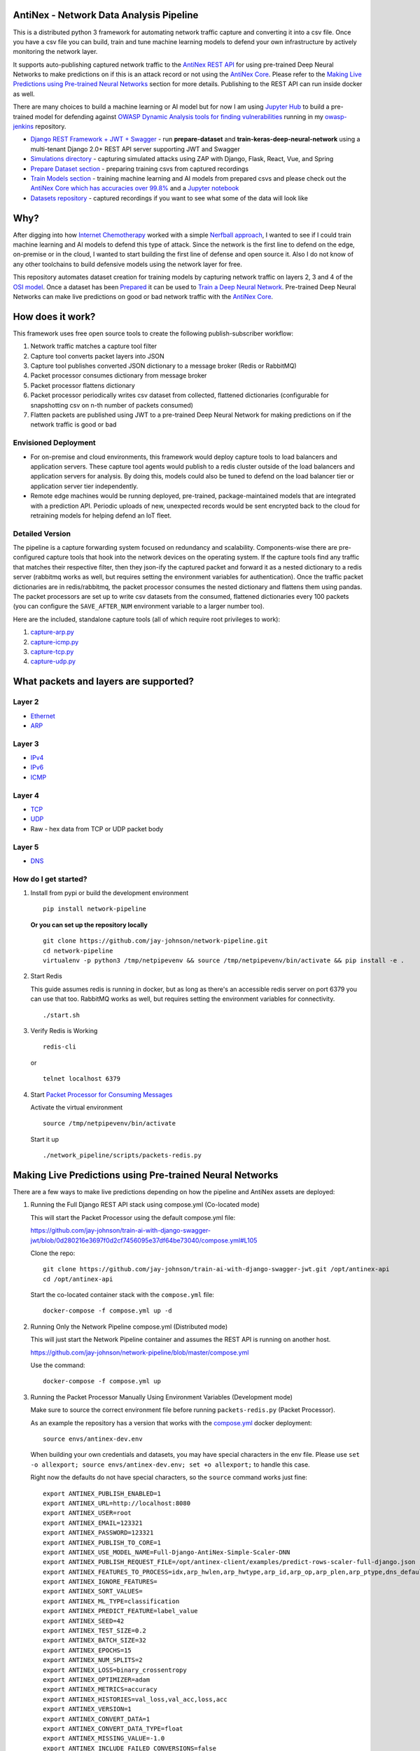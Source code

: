 AntiNex - Network Data Analysis Pipeline
========================================

This is a distributed python 3 framework for automating network traffic capture and converting it into a csv file. Once you have a csv file you can build, train and tune machine learning models to defend your own infrastructure by actively monitoring the network layer.

.. image:: https://raw.githubusercontent.com/jay-johnson/network-pipeline/master/docker/images/network-pipeline-workflow.png
    :align: center

.. image:: https://readthedocs.org/projects/antinex-network-pipeline/badge/?version=latest
    :target: http://antinex-network-pipeline.readthedocs.io/en/latest/?badge=latest

It supports auto-publishing captured network traffic to the `AntiNex REST API`_ for using pre-trained Deep Neural Networks to make predictions on if this is an attack record or not using the `AntiNex Core`_. Please refer to the `Making Live Predictions using Pre-trained Neural Networks`_ section for more details. Publishing to the REST API can run inside docker as well.

.. _AntiNex REST API: https://github.com/jay-johnson/train-ai-with-django-swagger-jwt
.. _Making Live Predictions using Pre-trained Neural Networks: https://github.com/jay-johnson/network-pipeline#making-live-predictions-using-pre-trained-neural-networks

There are many choices to build a machine learning or AI model but for now I am using `Jupyter Hub`_ to build a pre-trained model for defending against `OWASP Dynamic Analysis tools for finding vulnerabilities`_ running in my `owasp-jenkins`_ repository.

- `Django REST Framework + JWT + Swagger`_ - run **prepare-dataset** and **train-keras-deep-neural-network** using a multi-tenant Django 2.0+ REST API server supporting JWT and Swagger
- `Simulations directory`_ - capturing simulated attacks using ZAP with Django, Flask, React, Vue, and Spring
- `Prepare Dataset section`_ - preparing training csvs from captured recordings
- `Train Models section`_ - training machine learning and AI models from prepared csvs and please check out the `AntiNex Core which has accuracies over 99.8%`_ and a `Jupyter notebook`_
- `Datasets repository`_ - captured recordings if you want to see what some of the data will look like

.. _Jupyter Hub: https://github.com/jay-johnson/celery-connectors#running-jupyterhub-with-postgres-and-ssl
.. _OWASP Dynamic Analysis tools for finding vulnerabilities: https://www.owasp.org/index.php/Category:Vulnerability_Scanning_Tools
.. _owasp-jenkins: https://github.com/jay-johnson/owasp-jenkins
.. _Simulations directory: https://github.com/jay-johnson/network-pipeline/tree/master/simulations
.. _Django REST Framework + JWT + Swagger: https://github.com/jay-johnson/train-ai-with-django-swagger-jwt#django-rest-framework--jwt--swagger--keras--tensorflow
.. _Prepare Dataset section: https://github.com/jay-johnson/network-pipeline/#prepare-dataset
.. _Train Models section: https://github.com/jay-johnson/network-pipeline/#train-models
.. _Datasets repository: https://github.com/jay-johnson/network-pipeline-datasets
.. _AntiNex Core which has accuracies over 99.8%: https://github.com/jay-johnson/antinex-core#antinex-core
.. _Jupyter notebook: https://github.com/jay-johnson/antinex-core/blob/master/docker/notebooks/AntiNex-Protecting-Django.ipynb

Why?
====

After digging into how `Internet Chemotherapy`_ worked with a simple `Nerfball approach`_, I wanted to see if I could train machine learning and AI models to defend this type of attack. Since the network is the first line to defend on the edge, on-premise or in the cloud, I wanted to start building the first line of defense and open source it. Also I do not know of any other toolchains to build defensive models using the network layer for free.

This repository automates dataset creation for training models by capturing network traffic on layers 2, 3 and 4 of the `OSI model`_. Once a dataset has been `Prepared`_ it can be used to `Train a Deep Neural Network`_. Pre-trained Deep Neural Networks can make live predictions on good or bad network traffic with the `AntiNex Core`_.

.. _Internet Chemotherapy: https://0x00sec.org/t/internet-chemotherapy/4664
.. _Nerfball approach: https://github.com/jay-johnson/nerfball
.. _OSI model: https://en.wikipedia.org/wiki/OSI_model
.. _Prepared: https://github.com/jay-johnson/antinex-client#prepare-a-dataset
.. _Train a Deep Neural Network: https://github.com/jay-johnson/antinex-client#using-pre-trained-neural-networks-to-make-predictions
.. _AntiNex Core: https://github.com/jay-johnson/antinex-core#django---train-and-predict

How does it work?
=================

This framework uses free open source tools to create the following publish-subscriber workflow:

#.  Network traffic matches a capture tool filter
#.  Capture tool converts packet layers into JSON
#.  Capture tool publishes converted JSON dictionary to a message broker (Redis or RabbitMQ)
#.  Packet processor consumes dictionary from message broker
#.  Packet processor flattens dictionary
#.  Packet processor periodically writes csv dataset from collected, flattened dictionaries (configurable for snapshotting csv on n-th number of packets consumed)
#.  Flatten packets are published using JWT to a pre-trained Deep Neural Network for making predictions on if the network traffic is good or bad

Envisioned Deployment
---------------------

- For on-premise and cloud environments, this framework would deploy capture tools to load balancers and application servers. These capture tool agents would publish to a redis cluster outside of the load balancers and application servers for analysis. By doing this, models could also be tuned to defend on the load balancer tier or application server tier independently.

- Remote edge machines would be running deployed, pre-trained, package-maintained models that are integrated with a prediction API. Periodic uploads of new, unexpected records would be sent encrypted back to the cloud for retraining models for helping defend an IoT fleet.

Detailed Version
----------------

The pipeline is a capture forwarding system focused on redundancy and scalability. Components-wise there are pre-configured capture tools that hook into the network devices on the operating system. If the capture tools find any traffic that matches their respective filter, then they json-ify the captured packet and forward it as a nested dictionary to a redis server (rabbitmq works as well, but requires setting the environment variables for authentication). Once the traffic packet dictionaries are in redis/rabbitmq, the packet processor consumes the nested dictionary and flattens them using pandas. The packet processors are set up to write csv datasets from the consumed, flattened dictionaries every 100 packets (you can configure the ``SAVE_AFTER_NUM`` environment variable to a larger number too).

Here are the included, standalone capture tools (all of which require root privileges to work):

#.  `capture-arp.py`_
#.  `capture-icmp.py`_
#.  `capture-tcp.py`_
#.  `capture-udp.py`_

.. _capture-arp.py: https://github.com/jay-johnson/network-pipeline/blob/master/network_pipeline/scripts/capture-arp.py
.. _capture-icmp.py: https://github.com/jay-johnson/network-pipeline/blob/master/network_pipeline/scripts/capture-icmp.py
.. _capture-tcp.py: https://github.com/jay-johnson/network-pipeline/blob/master/network_pipeline/scripts/capture-tcp.py
.. _capture-udp.py: https://github.com/jay-johnson/network-pipeline/blob/master/network_pipeline/scripts/capture-udp.py

What packets and layers are supported?
======================================

Layer 2 
-------
    
- Ethernet_
- ARP_

Layer 3
-------

- IPv4_
- IPv6_
- ICMP_

Layer 4
-------

- TCP_
- UDP_
- Raw - hex data from TCP or UDP packet body
    
Layer 5 
-------

- DNS_

.. _Ethernet: https://en.wikipedia.org/wiki/Ethernet
.. _ARP: https://en.wikipedia.org/wiki/Address_Resolution_Protocol
.. _IPv4: https://en.wikipedia.org/wiki/IPv4
.. _IPv6: https://en.wikipedia.org/wiki/IPv6
.. _ICMP: https://en.wikipedia.org/wiki/Internet_Control_Message_Protocol
.. _TCP: https://en.wikipedia.org/wiki/Transmission_Control_Protocol
.. _UDP: https://en.wikipedia.org/wiki/User_Datagram_Protocol
.. _DNS: https://en.wikipedia.org/wiki/Domain_Name_System

How do I get started?
---------------------

#.  Install from pypi or build the development environment

    ::

        pip install network-pipeline

    **Or you can set up the repository locally**

    ::

        git clone https://github.com/jay-johnson/network-pipeline.git
        cd network-pipeline
        virtualenv -p python3 /tmp/netpipevenv && source /tmp/netpipevenv/bin/activate && pip install -e .

#.  Start Redis

    This guide assumes redis is running in docker, but as long as there's an accessible redis server on port 6379 you can use that too. RabbitMQ works as well, but requires setting the environment variables for connectivity.

    ::

        ./start.sh

#.  Verify Redis is Working

    ::

        redis-cli

    or

    ::

        telnet localhost 6379

#.  Start `Packet Processor for Consuming Messages`_

    Activate the virtual environment

    ::

        source /tmp/netpipevenv/bin/activate
        
    Start it up

    ::
    
        ./network_pipeline/scripts/packets-redis.py

    .. _Packet Processor for Consuming Messages: https://github.com/jay-johnson/network-pipeline/blob/master/network_pipeline/scripts/packets-redis.py

Making Live Predictions using Pre-trained Neural Networks
=========================================================

There are a few ways to make live predictions depending on how the pipeline and AntiNex assets are deployed:

#.  Running the Full Django REST API stack using compose.yml (Co-located mode)

    This will start the Packet Processor using the default compose.yml file:

    https://github.com/jay-johnson/train-ai-with-django-swagger-jwt/blob/0d280216e3697f0d2cf7456095e37df64be73040/compose.yml#L105

    Clone the repo:

    ::

        git clone https://github.com/jay-johnson/train-ai-with-django-swagger-jwt.git /opt/antinex-api
        cd /opt/antinex-api

    Start the co-located container stack with the ``compose.yml`` file:

    ::

        docker-compose -f compose.yml up -d

#.  Running Only the Network Pipeline compose.yml (Distributed mode)

    This will just start the Network Pipeline container and assumes the REST API is running on another host.

    https://github.com/jay-johnson/network-pipeline/blob/master/compose.yml

    Use the command:

    ::

        docker-compose -f compose.yml up


#.  Running the Packet Processor Manually Using Environment Variables (Development mode)

    Make sure to source the correct environment file before running ``packets-redis.py`` (Packet Processor).

    As an example the repository has a version that works with the `compose.yml`_ docker deployment:

    ::

        source envs/antinex-dev.env

    .. _compose.yml: https://github.com/jay-johnson/network-pipeline/blob/master/compose.yml#L5

    When building your own credentials and datasets, you may have special characters in the env file. Please use ``set -o allexport; source envs/antinex-dev.env; set +o allexport;`` to handle this case.

    Right now the defaults do not have special characters, so the ``source`` command works just fine:

    ::

        export ANTINEX_PUBLISH_ENABLED=1
        export ANTINEX_URL=http://localhost:8080
        export ANTINEX_USER=root
        export ANTINEX_EMAIL=123321
        export ANTINEX_PASSWORD=123321
        export ANTINEX_PUBLISH_TO_CORE=1
        export ANTINEX_USE_MODEL_NAME=Full-Django-AntiNex-Simple-Scaler-DNN
        export ANTINEX_PUBLISH_REQUEST_FILE=/opt/antinex-client/examples/predict-rows-scaler-full-django.json
        export ANTINEX_FEATURES_TO_PROCESS=idx,arp_hwlen,arp_hwtype,arp_id,arp_op,arp_plen,arp_ptype,dns_default_aa,dns_default_ad,dns_default_an,dns_default_ancount,dns_default_ar,dns_default_arcount,dns_default_cd,dns_default_id,dns_default_length,dns_default_ns,dns_default_nscount,dns_default_opcode,dns_default_qd,dns_default_qdcount,dns_default_qr,dns_default_ra,dns_default_rcode,dns_default_rd,dns_default_tc,dns_default_z,dns_id,eth_id,eth_type,icmp_addr_mask,icmp_code,icmp_gw,icmp_id,icmp_ptr,icmp_seq,icmp_ts_ori,icmp_ts_rx,icmp_ts_tx,icmp_type,icmp_unused,ip_id,ip_ihl,ip_len,ip_tos,ip_version,ipv6_fl,ipv6_hlim,ipv6_nh,ipv6_plen,ipv6_tc,ipv6_version,ipvsix_id,pad_id,tcp_dport,tcp_fields_options.MSS,tcp_fields_options.NOP,tcp_fields_options.SAckOK,tcp_fields_options.Timestamp,tcp_fields_options.WScale,tcp_id,tcp_seq,tcp_sport,udp_dport,udp_id,udp_len,udp_sport
        export ANTINEX_IGNORE_FEATURES=
        export ANTINEX_SORT_VALUES=
        export ANTINEX_ML_TYPE=classification
        export ANTINEX_PREDICT_FEATURE=label_value
        export ANTINEX_SEED=42
        export ANTINEX_TEST_SIZE=0.2
        export ANTINEX_BATCH_SIZE=32
        export ANTINEX_EPOCHS=15
        export ANTINEX_NUM_SPLITS=2
        export ANTINEX_LOSS=binary_crossentropy
        export ANTINEX_OPTIMIZER=adam
        export ANTINEX_METRICS=accuracy
        export ANTINEX_HISTORIES=val_loss,val_acc,loss,acc
        export ANTINEX_VERSION=1
        export ANTINEX_CONVERT_DATA=1
        export ANTINEX_CONVERT_DATA_TYPE=float
        export ANTINEX_MISSING_VALUE=-1.0
        export ANTINEX_INCLUDE_FAILED_CONVERSIONS=false
        export ANTINEX_CLIENT_VERBOSE=1
        export ANTINEX_CLIENT_DEBUG=0

Load the Deep Neural Network into the AntiNex Core
--------------------------------------------------

Note: If you are running without the docker containers, please make sure to clone the client and datasets to disk:

::

    git clone https://github.com/jay-johnson/antinex-client.git /opt/antinex-client
    git clone https://github.com/jay-johnson/antinex-datasets.git /opt/antinex-datasets


Load the Django Model into the Core
-----------------------------------

Please note this can take a couple minutes...

::

    ai-train-dnn.py -u root -p 123321 -f deep-neural-networks/full-django.json

    ...

    30196    -1.0 -1.000000  -1.000000  
    30197    -1.0 -1.000000  -1.000000  
    30198    -1.0 -1.000000  -1.000000  
    30199    -1.0 -1.000000  -1.000000  

    [30200 rows x 72 columns]

Capture Network Traffic
=======================

These tools are installed with the pip and require running with root to be able to hook into the local network devices for capturing traffic correctly.

Scapy_ currently provides the traffic capture tooling, but the code already has a semi-functional scalable, multi-processing engine to replace it. This will be ideal for dropping on a heavily utilized load balancer tier and run as an agent managed as a systemd service.

.. _Scapy: https://github.com/phaethon/scapy

#.  Login as root

    ::

        sudo su

#.  Activate the Virtual Environment

    ::

        source /tmp/netpipevenv/bin/activate

#.  Capture TCP Data

    By default TCP capture is only capturing traffic on ports: 80, 443, 8080, and 8443. This can be modified with the ``NETWORK_FILTER`` environment variable. Please avoid capturing on the redis port (default 6379) and rabbitmq port (default 5672) to prevent duplicate sniffing on the already-captured data that is being forwarded to the message queues which are ideally running in another virtual machine.
    
    This guide assumes you are running all these tools from the base directory of the repository.

    ::
    
        ./network_pipeline/scripts/capture-tcp.py

#.  Capture UDP Data

    With another terminal, you can capture UDP traffic at the same time

    ::

        sudo su
    
    Start UDP capture tool

    ::
    
        source /tmp/netpipevenv/bin/activate && ./network_pipeline/scripts/capture-udp.py

#.  Capture ARP Data

    With another terminal, you can capture ARP traffic at the same time

    ::

        sudo su
    
    Start ARP capture tool

    ::
        
        source /tmp/netpipevenv/bin/activate && ./network_pipeline/scripts/capture-arp.py
        
#.  Capture ICMP Data

    With another terminal, you can capture ICMP traffic at the same time

    ::

        sudo su
    
    Start ICMP capture tool
    
    ::
        
        source /tmp/netpipevenv/bin/activate && ./network_pipeline/scripts/capture-icmp.py

Simulating Network Traffic
==========================

ZAP Testing with Web Applications
---------------------------------

.. image:: https://www.owasp.org/images/1/11/Zap128x128.png
    :align: center

The repository includes ZAPv2 simulations targeting the follow application servers:

- `Django 2.0.1`_
- `Flask RESTplus with Swagger`_
- `React + Redux`_
- `Vue`_
- `Spring Pet Clinic`_
  
.. _Django 2.0.1: https://github.com/jay-johnson/network-pipeline/tree/master/simulations/django
.. _Flask RESTplus with Swagger: https://github.com/jay-johnson/network-pipeline/tree/master/simulations/flask
.. _React + Redux: https://github.com/jay-johnson/network-pipeline/tree/master/simulations/react-redux
.. _Spring Pet Clinic: https://github.com/jay-johnson/network-pipeline/tree/master/simulations/spring
.. _Vue: https://github.com/jay-johnson/network-pipeline/tree/master/simulations/vue

I will be updating this guide with more ZAP simulation tests in the future.

Please refer to the `Simulations README`_ for more details on running these to capture network traffic during an attack.

.. _Simulations README: https://github.com/jay-johnson/network-pipeline/tree/master/simulations#network-traffic-simulations

Quick Simulations
-----------------

If you want to just get started, here are some commands and tools to start simulating network traffic for seeding your csv datasets.

#.  Send a TCP message

    ::

        ./network_pipeline/scripts/tcp-send-msg.py

#.  Send a UDP message

    (Optional) Start a UDP server for echo-ing a response on port 17000
    
    ::

        sudo ./network_pipeline/scripts/listen-udp-port.py
        2018-01-27T17:39:47.725377 - Starting UDP Server address=127.0.0.1:17000 backlog=5 size=1024 sleep=0.5 shutdown=/tmp/udp-shutdown-listen-server-127.0.0.1-17000

    Send the UDP message

    ::

        ./network_pipeline/scripts/udp-send-msg.py
        sending UDP: address=('0.0.0.0', 17000) msg=testing UDP msg time=2018-01-27 17:40:04 - cc9cdc1a-a900-48c5-acc9-b8ff5919087b

    (Optional) Verify the UDP server received the message

    ::

        2018-01-27T17:40:04.915469 received UDP data=testing UDP msg time=2018-01-27 17:40:04 - cc9cdc1a-a900-48c5-acc9-b8ff5919087b 

#.  Simulate traffic with common shell tools

    ::

        nslookup 127.0.0.1; nslookup 0.0.0.0; nslookup localhost

    ::

        dig www.google.com; dig www.cnn.com; dig amazon.com

    ::

        wget https://www.google.com; wget http://www.cnn.com; wget https://amazon.com

    ::

        ping google.com; ping amazon.com


#.  Run all of them at once

    ::

        nslookup 127.0.0.1; nslookup 0.0.0.0; nslookup localhost; dig www.google.com; dig www.cnn.com; dig amazon.com; wget https://www.google.com; wget http://www.cnn.com; wget https://amazon.com; ping google.com; ping amazon.com
    
Capturing an API Simulation
---------------------------

Simulations that can automate + fuzz authenticated REST API service layers like `ZAP`_ are available in the `AntiNex datasets repository`_ for training Deep Neural Networks. The included `Flask ZAP Simulation`_ does login using OAuth 2.0 with ZAP for REST API validation, but there is a known issue with the swagger openapi integration within ZAP that limits the functionality (for now):

https://github.com/zaproxy/zaproxy/issues/4072

.. _ZAP: https://github.com/zaproxy/zaproxy
.. _AntiNex datasets repository: https://github.com/jay-johnson/antinex-datasets
.. _Flask ZAP Simulation: https://github.com/jay-johnson/network-pipeline/blob/master/simulations/zap/tests/flask-zap.py#L26

#.  Start a local server listening on TCP port 80

    ::

        sudo ./network_pipeline/scripts/listen-tcp-port.py 
        2018-01-27T23:59:22.344687 - Starting Server address=127.0.0.1:80 backlog=5 size=1024 sleep=0.5 shutdown=/tmp/shutdown-listen-server-127.0.0.1-80

#.  Run a POST curl

    ::

        curl -i -vvvv -POST http://localhost:80/TESTURLENDPOINT -d '{"user_id", "1234", "api_key": "abcd", "api_secret": "xyz"}'
        *   Trying 127.0.0.1...
        * TCP_NODELAY set
        * Connected to localhost (127.0.0.1) port 80 (#0)
        > POST /TESTURLENDPOINT HTTP/1.1
        > Host: localhost
        > User-Agent: curl/7.55.1
        > Accept: */*
        > Content-Length: 59
        > Content-Type: application/x-www-form-urlencoded
        > 
        * upload completely sent off: 59 out of 59 bytes
        POST /TESTURLENDPOINT HTTP/1.1
        Host: localhost
        User-Agent: curl/7.55.1
        Accept: */*
        Content-Length: 59
        Content-Type: application/x-www-form-urlencoded
        
        * Connection #0 to host localhost left intact
        {"user_id", "1234", "api_key": "abcd", "api_secret": "xyz"}    

#.  Verify local TCP server received the POST

    ::

        2018-01-28T00:00:54.445294 received msg=7 data=POST /TESTURLENDPOINT HTTP/1.1
        Host: localhost
        User-Agent: curl/7.55.1
        Accept: */*
        Content-Length: 59
        Content-Type: application/x-www-form-urlencoded

        {"user_id", "1234", "api_key": "abcd", "api_secret": "xyz"} replying

Larger Traffic Testing
----------------------

#.  Host a local server listening on TCP port 80 using ``nc``

    ::

        sudo nc -l 80

#.  Send a large TCP msg to the ``nc`` server

    ::

        ./network_pipeline/scripts/tcp-send-large-msg.py

Inspecting the CSV Datasets
===========================

By default, the dataset csv files are saved to: ``/tmp/netdata-*.csv`` and you can set a custom path by exporting the environment variables ``DS_NAME``, ``DS_DIR`` or ``OUTPUT_CSV`` as needed.

::

    ls /tmp/netdata-*.csv 
    /tmp/netdata-2018-01-27-13-13-58.csv  /tmp/netdata-2018-01-27-13-18-25.csv  /tmp/netdata-2018-01-27-16-44-08.csv
    /tmp/netdata-2018-01-27-13-16-38.csv  /tmp/netdata-2018-01-27-13-19-46.csv
    /tmp/netdata-2018-01-27-13-18-03.csv  /tmp/netdata-2018-01-27-13-26-34.csv

Prepare Dataset
===============

This is a guide for building training datasets from the recorded csvs in the `network pipeline datasets`_ repository. Once a dataset is prepared locally, you can use the `modelers`_ to build and tune machine learning and AI models.

.. _network pipeline datasets: https://github.com/jay-johnson/network-pipeline-datasets
.. _modelers: https://github.com/jay-johnson/network-pipeline/network_pipeline/scripts/modelers

Install
-------

This will make sure your virtual environment is using the latest ``pandas`` pip and install the latest ML/AI pips. Please run it from the repository's base directory.

::

    source /tmp/netpipevenv/bin/activate
    pip install --upgrade -r ./network_pipeline/scripts/builders/requirements.txt

Overview
--------

I have not uploaded a local recording from my development stacks, so for now this will prepare a training dataset by randomly applying ``non-attack - 0`` and ``attack - 1`` labels for flagging records as **attack** and **non-attack** records.

Setup 
-----

Please export the path to the datasets repository on your host:

::

    export DS_DIR=<path_to_datasets_base_directory>

Or clone the repository to the default value for the environment variable (``DS_DIR=/opt/datasets``) with:

::

    git clone https://github.com/jay-johnson/network-pipeline-datasets.git /opt/datasets

Build Dataset
-------------

This will take a few moments to prepare the csv files.

::

    prepare-dataset.py
    2018-01-31 23:38:04,298 - builder - INFO - start - builder
    2018-01-31 23:38:04,298 - builder - INFO - finding pipeline csvs in dir=/opt/datasets/*/*.csv
    2018-01-31 23:38:04,299 - builder - INFO - adding file=/opt/datasets/react-redux/netdata-2018-01-29-13-36-35.csv
    2018-01-31 23:38:04,299 - builder - INFO - adding file=/opt/datasets/spring/netdata-2018-01-29-15-00-12.csv
    2018-01-31 23:38:04,299 - builder - INFO - adding file=/opt/datasets/vue/netdata-2018-01-29-14-12-44.csv
    2018-01-31 23:38:04,299 - builder - INFO - adding file=/opt/datasets/django/netdata-2018-01-28-23-12-13.csv
    2018-01-31 23:38:04,299 - builder - INFO - adding file=/opt/datasets/django/netdata-2018-01-28-23-06-05.csv
    2018-01-31 23:38:04,299 - builder - INFO - adding file=/opt/datasets/flask-restplus/netdata-2018-01-29-11-30-02.csv

Verify Dataset and Tracking Files
---------------------------------

By default the environment variable ``OUTPUT_DIR`` writes the dataset csv files to ``/tmp``:

::

    ls -lrth /tmp/*.csv
    -rw-rw-r-- 1 jay jay  26M Jan 31 23:38 /tmp/fulldata_attack_scans.csv
    -rw-rw-r-- 1 jay jay 143K Jan 31 23:38 /tmp/cleaned_attack_scans.csv

Additionally, there are data governance, metadata and tracking files created as well:

::

    ls -lrth /tmp/*.json
    -rw-rw-r-- 1 jay jay 2.7K Jan 31 23:38 /tmp/fulldata_metadata.json
    -rw-rw-r-- 1 jay jay 1.8K Jan 31 23:38 /tmp/cleaned_metadata.json

Train Models
============

I am using `Keras`_ to train a Deep Neural Network to predict **attack (1)** and **non-attack (0)** records using a prepared dataset. Please checkout the `keras-dnn.py`_ module if you are interested in learning more. Please let me know if there are better ways to set up the neural network layers or hyperparameters as well.

.. _Keras: https://github.com/keras-team/keras
.. _keras-dnn.py: https://github.com/jay-johnson/network-pipeline/blob/master/network_pipeline/scripts/modelers/keras-dnn.py

#.  Source the virtual environment

    ::

        source /tmp/netpipevenv/bin/activate

#.  (Optional) Train with a different dataset

    By default the environment variable ``CSV_FILE=/tmp/cleaned_attack_scans.csv`` can be changed to train models with another prepared dataset.

    To do so run:

    ::

        export CSV_FILE=<path_to_csv_dataset_file>

Train a Keras Deep Neural Network
=================================

Included in the pip is a ``keras-dnn.py`` script. Below is a sample log from a training run that scored an **83.33%** accuracy predicting **attack** vs **non-attack** records.

Please note, this can take a few minutes if you are not using a GPU. Also the accuracy results will be different depending on how you set up the model.

::

    keras-dnn.py 
    Using TensorFlow backend.
    2018-02-01 00:01:30,653 - keras-dnn - INFO - start - keras-dnn
    2018-02-01 00:01:30,653 - keras-dnn - INFO - Loading csv=/tmp/cleaned_attack_scans.csv
    2018-02-01 00:01:30,662 - keras-dnn - INFO - Predicting=label_value with features=['eth_type', 'idx', 'ip_ihl', 'ip_len', 'ip_tos', 'ip_version', 'label_value', 'tcp_dport', 'tcp_fields_options.MSS', 'tcp_fields_options.Timestamp', 'tcp_fields_options.WScale', 'tcp_seq', 'tcp_sport'] ignore_features=['label_name', 'ip_src', 'ip_dst', 'eth_src', 'eth_dst', 'src_file', 'raw_id', 'raw_load', 'raw_hex_load', 'raw_hex_field_load', 'pad_load', 'eth_dst', 'eth_src', 'ip_dst', 'ip_src'] records=2217
    2018-02-01 00:01:30,664 - keras-dnn - INFO - splitting rows=2217 into X_train=1773 X_test=444 Y_train=1773 Y_test=444
    2018-02-01 00:01:30,664 - keras-dnn - INFO - creating sequential model
    2018-02-01 00:01:30,705 - keras-dnn - INFO - compiling model
    2018-02-01 00:01:30,740 - keras-dnn - INFO - fitting model - please wait
    Train on 1773 samples, validate on 444 samples
    Epoch 1/50
    2018-02-01 00:01:30.947551: I tensorflow/core/platform/cpu_feature_guard.cc:137] Your CPU supports instructions that this TensorFlow binary was not compiled to use: SSE4.1 SSE4.2 AVX AVX2
    1773/1773 [==============================] - 1s 704us/step - loss: 2.5727 - acc: 0.8404 - val_loss: 2.6863 - val_acc: 0.8333
    Epoch 2/50
    1773/1773 [==============================] - 1s 626us/step - loss: 2.5727 - acc: 0.8404 - val_loss: 2.6863 - val_acc: 0.8333

    ...

    Epoch 50/50
    1773/1773 [==============================] - 1s 629us/step - loss: 2.5727 - acc: 0.8404 - val_loss: 2.6863 - val_acc: 0.8333
    444/444 [==============================] - 0s 17us/step
    2018-02-01 00:02:29,118 - keras-dnn - INFO - Accuracy: 83.33333333333334

Optional Tweaks
---------------

#.  Colorized Logging for Debugging

    Export the path to the colorized logger config. This examples assumes you are in the base directory of the repository.

    ::

        export LOG_CFG=$(pwd)/network_pipeline/log/colors-logging.json

Linting
-------

flake8 .

pycodestyle --exclude=./simulations,.tox,.eggs

License
-------

Apache 2.0 - Please refer to the LICENSE_ for more details

.. _License: https://github.com/jay-johnson/network-pipeline/blob/master/LICENSE
